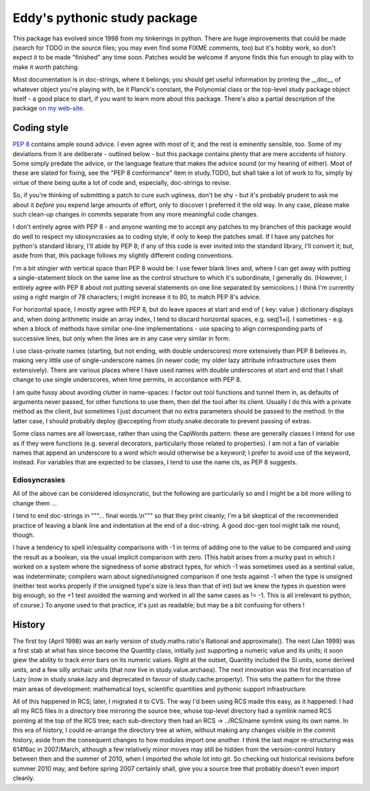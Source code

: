 Eddy's pythonic study package
=============================

This package has evolved since 1998 from my tinkerings in python.  There
are huge improvements that could be made (search for TODO in the source
files; you may even find some FIXME comments, too) but it's hobby work,
so don't expect it to be made "finished" any time soon.  Patches would
be welcome if anyone finds this fun enough to play with to make it worth
patching.

Most documentation is in doc-strings, where it belongs; you should get
useful information by printing the __doc__ of whatever object you're
playing with, be it Planck's constant, the Polynomial class or the
top-level study package object itself - a good place to start, if you
want to learn more about this package.  There's also a partial
description of the package `on my web-site`__.

__ StudyPy_
.. _StudyPy: http://www.chaos.org.uk/~eddy/dev/study.py.html

Coding style
------------

`PEP 8`__ contains ample sound advice.  I even agree with most of it;
and the rest is eminently sensible, too.  Some of my deviations from it
are deliberate - outlined below - but this package contains plenty that
are mere accidents of history.  Some simply predate the advice, or the
language feature that makes the advice sound (or my hearing of
either).  Most of these are slated for fixing, see the "PEP 8
conformance" item in study.TODO, but shall take a lot of work to fix,
simply by virtue of there being quite a lot of code and, especially,
doc-strings to revise.

__ PEP8_
.. _PEP8: http://www.python.org/dev/peps/pep-0008/

So, if you're thinking of submitting a patch to cure such ugliness,
don't be shy - but it's probably prudent to ask me about it *before* you
expend large amounts of effort, only to discover I preferred it the old
way.  In any case, please make such clean-up changes in commits separate
from any more meaningful code changes.

I don't entirely agree with PEP 8 - and anyone wanting me to accept any
patches to my branches of this package would do well to respect my
idiosyncrasies as to coding style, if only to keep the patches
small.  If I have any patches for python's standard library, I'll abide
by PEP 8; if any of this code is ever invited into the standard library,
I'll convert it; but, aside from that, this package follows my slightly
different coding conventions.

I'm a bit stingier with vertical space than PEP 8 would be: I use fewer
blank lines and, where I can get away with putting a single-statement
block on the same line as the control structure to which it's
subordinate, I generally do.  (However, I entirely agree with PEP 8
about not putting several statements on one line separated by
semicolons.)  I think I'm currently using a right margin of 78
characters; I might increase it to 80, to match PEP 8's advice.

For horizontal space, I *mostly* agree with PEP 8, but do leave spaces
at start and end of { key: value } dictionary displays and, when doing
arithmetic inside an array index, I tend to discard horizontal spaces,
e.g. seq[1+i].  I sometimes - e.g. when a block of methods have similar
one-line implementations - use spacing to align corresponding parts of
successive lines, but only when the lines are in any case very similar
in form.

I use class-private names (starting, but not ending, with double
underscores) more extensively than PEP 8 believes in, making very little
use of single-underscore names (in newer code; my older lazy attribute
infrastructure uses them extensively).  There are various places where I
have used names with double underscores at start and end that I shall
change to use single underscores, when time permits, in accordance with
PEP 8.

I am quite fussy about avoiding clutter in name-spaces: I factor out
tool functions and tunnel them in, as defaults of arguments never
passed, for other functions to use them, then del the tool after its
client.  Usually I do this with a private method as the client, but
sometimes I just document that no extra parameters should be passed to
the method.  In the latter case, I should probably deploy @accepting
from study.snake.decorate to prevent passing of extras.

Some class names are all lowercase, rather than using the CapWords
pattern: these are generally classes I intend for use as if they were
functions (e.g. several decorators, particularly those related to
properties).  I am not a fan of variable names that append an underscore
to a word which would otherwise be a keyword; I prefer to avoid use of
the keyword, instead.  For variables that are expected to be classes, I
tend to use the name cls, as PEP 8 suggests.

Ediosyncrasies
~~~~~~~~~~~~~~

All of the above can be considered idiosyncratic, but the following are
particularly so and I might be a bit more willing to change them ...

I tend to end doc-strings in """... final words.\\n""" so that they
print cleanly; I'm a bit skeptical of the recommended practice of
leaving a blank line and indentation at the end of a doc-string.  A good
doc-gen tool might talk me round, though.

I have a tendency to spell in/equality comparisons with -1 in terms of
adding one to the value to be compared and using the result as a
boolean, via the usual implicit comparison with zero.  (This habit
arises from a murky past in which I worked on a system where the
signedness of some abstract types, for which -1 was sometimes used as a
sentinal value, was indeterminate; compilers warn about signed/unsigned
comparison if one tests against -1 when the type is unsigned (neither
test works properly if the unsigned type's size is less than that of
int) but we knew the types in question were big enough, so the +1 test
avoided the warning and worked in all the same cases as != -1.  This is
all irrelevant to python, of course.)  To anyone used to that practice,
it's just as readable; but may be a bit confusing for others !

History
-------

The first toy (April 1998) was an early version of study.maths.ratio's
Rational and approximate().  The next (Jan 1999) was a first stab at
what has since become the Quantity class, initially just supporting a
numeric value and its units; it soon grew the ability to track error
bars on its numeric values.  Right at the outset, Quantity included the
SI units, some derived units, and a few silly archaic units (that now
live in study.value.archaea).  The next innovation was the first
incarnation of Lazy (now in study.snake.lazy and deprecated in favour of
study.cache.property).  This sets the pattern for the three main areas
of development: mathematical toys, scientific quantities and pythonic
support infrastructure.

All of this happened in RCS; later, I migrated it to CVS.  The way I'd
been using RCS made this easy, as it happened: I had all my RCS files in
a directory tree mirroring the source tree, whose top-level directory
had a symlink named RCS pointing at the top of the RCS tree; each
sub-directory then had an RCS -> ../RCS/name symlink using its own
name.  In this era of history, I could re-arrange the directory tree at
whim, without making any changes visible in the commit history, aside
from the consequent changes to how modules import one another.  I think
the last major re-structuring was 614f6ac in 2007/March, although a few
relatively minor moves may still be hidden from the version-control
history between then and the summer of 2010, when I imported the whole
lot into git.  So checking out historical revisions before summer 2010
may, and before spring 2007 certainly shall, give you a source tree that
probably doesn't even import cleanly.
